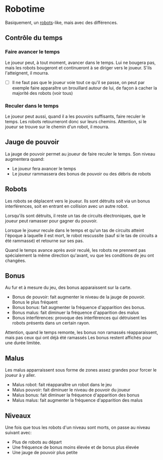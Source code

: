 * Robotime
Basiquement, un [[http://en.wikipedia.org/wiki/Robots_(computer_game)][robots]]-like, mais avec des différences.
** Contrôle du temps
*** Faire avancer le temps
Le joueur peut, à tout moment, avancer dans le temps. Lui ne bougera
pas, mais les robots bougeront et continueront à se diriger vers le
joueur. S'ils l'atteignent, il mourra.

   - [ ] Il ne faut pas que le joueur voie tout ce qu'il se passe, on
     peut par exemple faire apparaître un brouillard autour de lui, de
     façon à cacher la majorité des robots (voir tous)
*** Reculer dans le temps
Le joueur peut aussi, quand il a les pouvoirs suffisants, faire
reculer le temps. Les robots retourneront donc sur leurs
chemins. Attention, si le joueur se trouve sur le chemin d'un robot,
il mourra.

** Jauge de pouvoir
La jauge de pouvoir permet au joueur de faire reculer le temps. Son
niveau augmentera quand:
  - Le joueur fera avancer le temps
  - Le joueur rammassera des bonus de pouvoir ou des débris de robots
** Robots
Les robots se déplacent vers le joueur. Ils sont détruits soit via un
bonus interférences, soit en entrant en collision avec un autre robot.

Lorsqu'ils sont détruits, il reste un tas de circuits électroniques,
que le joueur peut ramasser pour gagner du pouvoir.

Lorsque le joueur recule dans le temps et qu'un tas de circuits
atteint l'époque à laquelle il est mort, le robot rescussite (sauf si
le tas de circuits a été rammassé) et retourne sur ses pas.

Quand le temps avance après avoir reculé, les robots ne prennent pas
spécialement la même direction qu'avant, vu que les conditions de jeu
ont changées.

** Bonus
Au fur et à mesure du jeu, des bonus apparaissent sur la carte.
  - Bonus de pouvoir: fait augmenter le niveau de la jauge de
    pouvoir. Bonus le plus fréquent
  - Bonus bonus: fait augmenter la fréquence d'apparition des bonus.
  - Bonus malus: fait diminuer la fréquence d'apparition des malus
  - Bonus interférences: provoque des interférences qui détruisent les
    robots présents dans un certain rayon.

Attention, quand le temps remonte, les bonus non ramassés
réapparaissent, mais pas ceux qui ont déjà été ramassés
Les bonus restent affichés pour une durée limitée.

** Malus
Les malus apparraissent sous forme de zones assez grandes pour forcer
le joueur à y aller.
  - Malus robot: fait réapparaître un robot dans le jeu
  - Malus pouvoir: fait diminuer le niveau de pouvoir du joueur
  - Malus bonus: fait diminuer la fréquence d'apparition des bonus
  - Malus malus: fait augmenter la fréquence d'apparition des malus

** Niveaux
Une fois que tous les robots d'un niveau sont morts, on passe au
niveau suivant avec:
  - Plus de robots au départ
  - Une fréquence de bonus moins élevée et de bonus plus élevée
  - Une jauge de pouvoir plus petite
